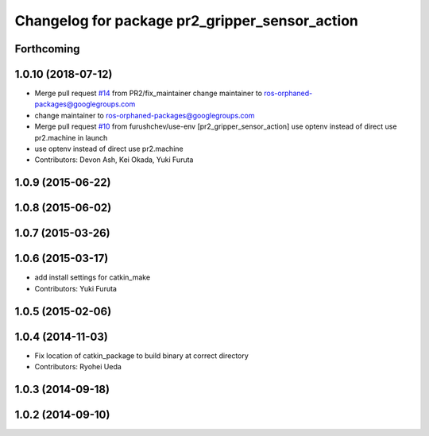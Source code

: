 ^^^^^^^^^^^^^^^^^^^^^^^^^^^^^^^^^^^^^^^^^^^^^^^
Changelog for package pr2_gripper_sensor_action
^^^^^^^^^^^^^^^^^^^^^^^^^^^^^^^^^^^^^^^^^^^^^^^

Forthcoming
-----------

1.0.10 (2018-07-12)
-------------------
* Merge pull request `#14 <https://github.com/pr2/pr2_gripper_sensor/issues/14>`_ from PR2/fix_maintainer
  change maintainer to ros-orphaned-packages@googlegroups.com
* change maintainer to ros-orphaned-packages@googlegroups.com
* Merge pull request `#10 <https://github.com/pr2/pr2_gripper_sensor/issues/10>`_ from furushchev/use-env
  [pr2_gripper_sensor_action] use optenv instead of direct use pr2.machine in launch
* use optenv instead of direct use pr2.machine
* Contributors: Devon Ash, Kei Okada, Yuki Furuta

1.0.9 (2015-06-22)
------------------

1.0.8 (2015-06-02)
------------------

1.0.7 (2015-03-26)
------------------

1.0.6 (2015-03-17)
------------------
* add install settings for catkin_make
* Contributors: Yuki Furuta

1.0.5 (2015-02-06)
------------------

1.0.4 (2014-11-03)
------------------
* Fix location of catkin_package to build binary at correct directory
* Contributors: Ryohei Ueda

1.0.3 (2014-09-18)
------------------

1.0.2 (2014-09-10)
------------------

